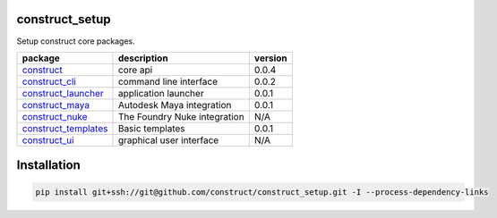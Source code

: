 construct_setup
===============
Setup construct core packages.

+----------------------+------------------------------+---------+
| package              | description                  | version |
+======================+==============================+=========+
| construct_           | core api                     | 0.0.4   |
+----------------------+------------------------------+---------+
| construct_cli_       | command line interface       | 0.0.2   |
+----------------------+------------------------------+---------+
| construct_launcher_  | application launcher         | 0.0.1   |
+----------------------+------------------------------+---------+
| construct_maya_      | Autodesk Maya integration    | 0.0.1   |
+----------------------+------------------------------+---------+
| construct_nuke_      | The Foundry Nuke integration | N/A     |
+----------------------+------------------------------+---------+
| construct_templates_ | Basic templates              | 0.0.1   |
+----------------------+------------------------------+---------+
| construct_ui_        | graphical user interface     | N/A     |
+----------------------+------------------------------+---------+


Installation
============

.. code-block:: console

    pip install git+ssh://git@github.com/construct/construct_setup.git -I --process-dependency-links


.. _construct: https://github.com/construct-org/construct
.. _construct_cli: https://github.com/construct-org/construct_cli
.. _construct_templates: https://github.com/construct-org/construct_templates
.. _construct_launcher: https://github.com/construct-org/construct_launcher
.. _construct_maya: https://github.com/construct-org/construct_maya
.. _construct_nuke: https://github.com/construct-org/construct_nuke
.. _construct_ui: https://github.com/construct-org/construct_ui

